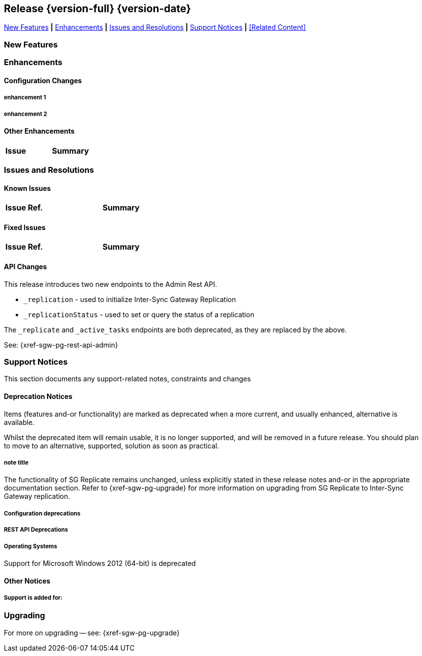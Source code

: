 // BEGIN -- INCLUSION DEFINITION -- modules/ROOT/pages/_partials/common-releasenotes.adoc
//  Purpose:
//    Provide release note body content for use in the release-notes and other topics as required
//  Parameters:
//    None
//  INCLUSION USAGE --
//    This module uses attributes from:
//    - /modules/ROOT/pages/_partials
//    - /modules/ROOT/pages/_partials/_page-index.adoc -- {xref-xxx} attributes used as links to pother pages
// INCLUSION USAGE
// END -- INCLUSION DEFINITION -- modules/ROOT/pages/_partials/common-releasenotes.adoc

// BEGIN DO NOT REMOVE
:root-partials: partial$
:root-commons: partial$
:module-partials: partial$

:xref-sgw-bmk-cfg-dbsvr: xref:{sgw-pg-config-properties}#databases-this_db-server[Couchbase Server Connection String]
:xref-sgw-bmk-cfg-hideprodvn: xref:{sgw-pg-config-properties}#hide_product_version[Hide Product Version in Headers]

// END DO NOT REMOVE


[#lbl-rel300]
== Release {version-full} {version-date}
====
<<new-features-300>> *|* <<improvements-300>> *|* <<issues-and-resolutions-300>> *|* <<support-notices-300>> *|* <<Related Content>>
====

// tag::feature-highlights-300[]
// tag::new-300-all[]

[#new-features-300]
=== New Features

// tag::features-300[]
// Add Features in Here

// tag::feature1-300[]

// end::feature1-300[]
// end::features-300[]
// end::new-300-all[]
// end::feature-highlights-300[]

[#improvements-300]
=== Enhancements
// tag::enhancements-300[]

==== Configuration Changes

// tag::enhancement-highlights-300[]

===== enhancement 1
// tag::enhancement1-300[]

// end::enhancement1-300[]

===== enhancement 2
// tag::enhancement2-300[]

// end::enhancement2-300[]

// end::enhancement-highlights-300[]

==== Other Enhancements

[,cols="^2,8"]
|===
h|Issue|Summary

|===

// end::enhancements-300[]


[#issues-and-resolutions-300]
=== Issues and Resolutions

==== Known Issues

// tag::known-300[]
// .List of issues outstanding at this release
{empty}

[#tbl-known,cols="^2,8"]
|===
h|Issue Ref.
h|Summary

|===

// end::known-300[]

==== Fixed Issues

{empty}
// tag::fixed-300[]
// .List of issues resolved by this release
[#tbl-fixed,cols="^2,8"]

|===
h|Issue Ref.
h|Summary


|===
// end::fixed-300[]

// tag::api-changed-300[]
// tbd
// end::api-changed-300[]

// tag::cfg-changed-300[]
// tbd
// end::cfg-changed-300[]

// tag::enhancements-300[]

// end::enhancements-300[]

==== API Changes
// – identify any REST API changes
// tag::api-changes-300[]
// tag::all-changed-300-api[]
This release introduces two new endpoints to the Admin Rest API.

* `_replication` - used to initialize Inter-Sync Gateway Replication
* `_replicationStatus` - used to set or query the status of a replication

The `_replicate` and `_active_tasks` endpoints are both deprecated, as they are replaced by the above.

See: {xref-sgw-pg-rest-api-admin}

// end::all-changed-300-api[]

// end::api-changes-300[]

[#support-notices-300]
=== Support Notices
This section documents any support-related notes, constraints and changes

==== Deprecation Notices
Items (features and-or functionality) are marked as deprecated when a more current, and usually enhanced, alternative is available.

Whilst the deprecated item will remain usable, it is no longer supported, and will be removed in a future release.
You should plan to move to an alternative, supported, solution as soon as practical.

// tag::deprecated-300[]
// tag::dnsgw-30[] all deprecations for the release
// tag::dnsgw-30-001-note[]
// tag::dnsgw-30-001-notetitle[]
=====  note title
// tag::dnsgw-30-001-noteannounce[]

// end::dnsgw-30-001-noteannounce[]

// tag::dnsgw-30-001-noteimpact[]
The functionality of SG{nbsp}Replicate remains unchanged, unless explicitly stated in these release notes and-or in the appropriate documentation section.
Refer to {xref-sgw-pg-upgrade} for more information on upgrading from SG Replicate to Inter-Sync Gateway replication.
// end::dnsgw-30-001-noteimpact[]
// end::dnsgw-30-001-note[]

===== Configuration deprecations
// tag::dnsgw-30-001-cfg[]

// tag::dnsgw-30-001-cfg1[]
// end::dnsgw-30-001-cfg1[]

// end::dnsgw-30-001-cfg[]

===== REST API Deprecations
// tag::dnsgw-30-001-api[]

// tag::dnsgw-30-001-api1[]
// end::dnsgw-30-001-api1[]

// end::dnsgw-30-001-api[]

===== Operating Systems
Support for Microsoft Windows 2012 (64-bit) is deprecated

// end::dnsgw-30[]
// end::deprecated-300[]
// ===== Ongoing
// include::{root-partials}block-deprecations.adoc[tag=any-platform-ongoing]
// include::{root-partials}block-deprecations.adoc[tag={param-platform}-ongoing]

// === End of Life
// include::{root-partials}block-deprecations.adoc[tag=any-platform-eol]
// include::{root-partials}block-deprecations.adoc[tag={param-platform}-eol]

// === End of Support
// {ns-this}

==== Other Notices

===== Support is added for:


=== Upgrading

// tag::upgrading[]

// end::upgrading[]

For more on upgrading -- see: {xref-sgw-pg-upgrade}

// END -- INCLUSION --